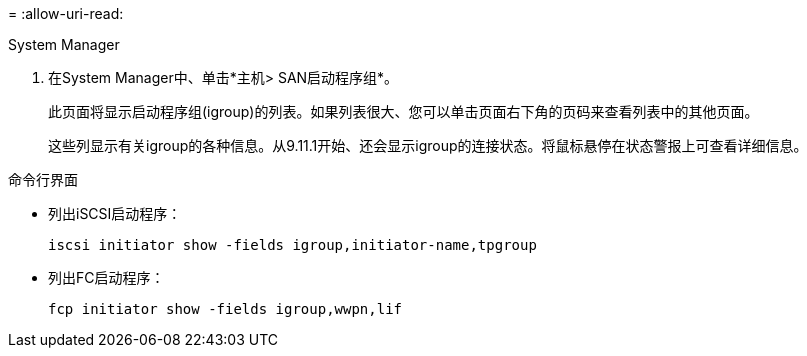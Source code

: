 = 
:allow-uri-read: 


[role="tabbed-block"]
====
.System Manager
--
. 在System Manager中、单击*主机> SAN启动程序组*。
+
此页面将显示启动程序组(igroup)的列表。如果列表很大、您可以单击页面右下角的页码来查看列表中的其他页面。

+
这些列显示有关igroup的各种信息。从9.11.1开始、还会显示igroup的连接状态。将鼠标悬停在状态警报上可查看详细信息。



--
.命令行界面
--
* 列出iSCSI启动程序：
+
[source, cli]
----
iscsi initiator show -fields igroup,initiator-name,tpgroup
----
* 列出FC启动程序：
+
[source, cli]
----
fcp initiator show -fields igroup,wwpn,lif
----


--
====